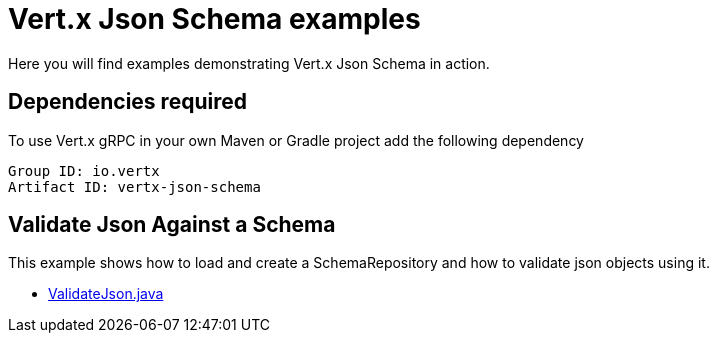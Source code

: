 = Vert.x Json Schema examples

Here you will find examples demonstrating Vert.x Json Schema in action.

== Dependencies required

To use Vert.x gRPC in your own Maven or Gradle project add the following dependency

----
Group ID: io.vertx
Artifact ID: vertx-json-schema
----

== Validate Json Against a Schema

This example shows how to load and create a SchemaRepository and how to validate json objects using it.

- link:src/main/java/io/vertx/example/jsonschema/ValidateJson.java[ValidateJson.java]
